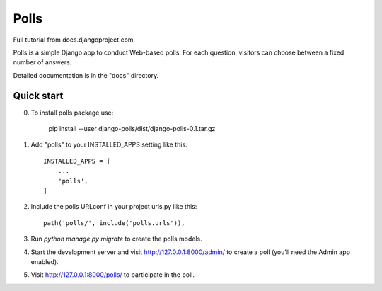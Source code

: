 =====
Polls
=====

Full tutorial from docs.djangoproject.com

Polls is a simple Django app to conduct Web-based polls. For each
question, visitors can choose between a fixed number of answers.

Detailed documentation is in the "docs" directory.

Quick start
-----------
0. To install polls package use:

    pip install --user django-polls/dist/django-polls-0.1.tar.gz

1. Add "polls" to your INSTALLED_APPS setting like this::

    INSTALLED_APPS = [
        ...
        'polls',
    ]

2. Include the polls URLconf in your project urls.py like this::

    path('polls/', include('polls.urls')),

3. Run `python manage.py migrate` to create the polls models.

4. Start the development server and visit http://127.0.0.1:8000/admin/
   to create a poll (you'll need the Admin app enabled).

5. Visit http://127.0.0.1:8000/polls/ to participate in the poll.

